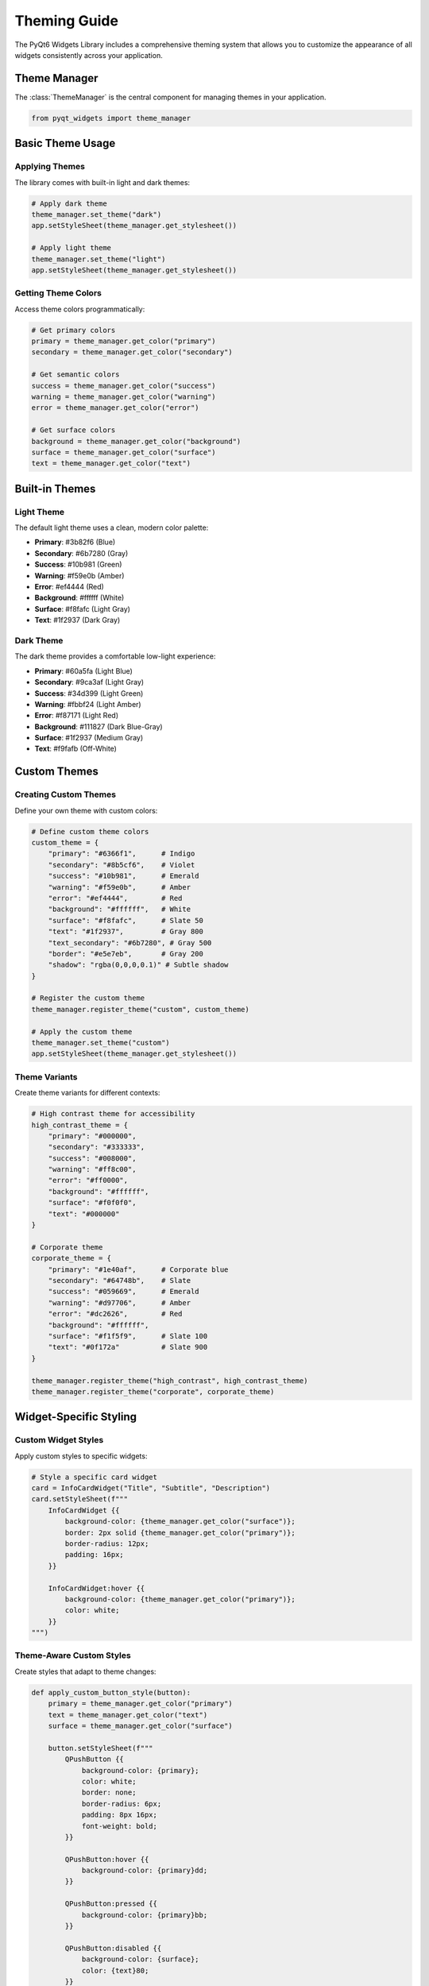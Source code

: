 Theming Guide
=============

The PyQt6 Widgets Library includes a comprehensive theming system that allows you to customize the appearance of all widgets consistently across your application.

Theme Manager
-------------

The :class:`ThemeManager` is the central component for managing themes in your application.

.. code-block:: python

    from pyqt_widgets import theme_manager

Basic Theme Usage
-----------------

Applying Themes
~~~~~~~~~~~~~~~

The library comes with built-in light and dark themes:

.. code-block:: python

    # Apply dark theme
    theme_manager.set_theme("dark")
    app.setStyleSheet(theme_manager.get_stylesheet())

    # Apply light theme
    theme_manager.set_theme("light")
    app.setStyleSheet(theme_manager.get_stylesheet())

Getting Theme Colors
~~~~~~~~~~~~~~~~~~~~

Access theme colors programmatically:

.. code-block:: python

    # Get primary colors
    primary = theme_manager.get_color("primary")
    secondary = theme_manager.get_color("secondary")

    # Get semantic colors
    success = theme_manager.get_color("success")
    warning = theme_manager.get_color("warning")
    error = theme_manager.get_color("error")

    # Get surface colors
    background = theme_manager.get_color("background")
    surface = theme_manager.get_color("surface")
    text = theme_manager.get_color("text")

Built-in Themes
---------------

Light Theme
~~~~~~~~~~~

The default light theme uses a clean, modern color palette:

* **Primary**: #3b82f6 (Blue)
* **Secondary**: #6b7280 (Gray)
* **Success**: #10b981 (Green)
* **Warning**: #f59e0b (Amber)
* **Error**: #ef4444 (Red)
* **Background**: #ffffff (White)
* **Surface**: #f8fafc (Light Gray)
* **Text**: #1f2937 (Dark Gray)

Dark Theme
~~~~~~~~~~

The dark theme provides a comfortable low-light experience:

* **Primary**: #60a5fa (Light Blue)
* **Secondary**: #9ca3af (Light Gray)
* **Success**: #34d399 (Light Green)
* **Warning**: #fbbf24 (Light Amber)
* **Error**: #f87171 (Light Red)
* **Background**: #111827 (Dark Blue-Gray)
* **Surface**: #1f2937 (Medium Gray)
* **Text**: #f9fafb (Off-White)

Custom Themes
-------------

Creating Custom Themes
~~~~~~~~~~~~~~~~~~~~~~

Define your own theme with custom colors:

.. code-block:: python

    # Define custom theme colors
    custom_theme = {
        "primary": "#6366f1",      # Indigo
        "secondary": "#8b5cf6",    # Violet
        "success": "#10b981",      # Emerald
        "warning": "#f59e0b",      # Amber
        "error": "#ef4444",        # Red
        "background": "#ffffff",   # White
        "surface": "#f8fafc",      # Slate 50
        "text": "#1f2937",         # Gray 800
        "text_secondary": "#6b7280", # Gray 500
        "border": "#e5e7eb",       # Gray 200
        "shadow": "rgba(0,0,0,0.1)" # Subtle shadow
    }

    # Register the custom theme
    theme_manager.register_theme("custom", custom_theme)

    # Apply the custom theme
    theme_manager.set_theme("custom")
    app.setStyleSheet(theme_manager.get_stylesheet())

Theme Variants
~~~~~~~~~~~~~~

Create theme variants for different contexts:

.. code-block:: python

    # High contrast theme for accessibility
    high_contrast_theme = {
        "primary": "#000000",
        "secondary": "#333333",
        "success": "#008000",
        "warning": "#ff8c00",
        "error": "#ff0000",
        "background": "#ffffff",
        "surface": "#f0f0f0",
        "text": "#000000"
    }

    # Corporate theme
    corporate_theme = {
        "primary": "#1e40af",      # Corporate blue
        "secondary": "#64748b",    # Slate
        "success": "#059669",      # Emerald
        "warning": "#d97706",      # Amber
        "error": "#dc2626",        # Red
        "background": "#ffffff",
        "surface": "#f1f5f9",      # Slate 100
        "text": "#0f172a"          # Slate 900
    }

    theme_manager.register_theme("high_contrast", high_contrast_theme)
    theme_manager.register_theme("corporate", corporate_theme)

Widget-Specific Styling
-----------------------

Custom Widget Styles
~~~~~~~~~~~~~~~~~~~~

Apply custom styles to specific widgets:

.. code-block:: python

    # Style a specific card widget
    card = InfoCardWidget("Title", "Subtitle", "Description")
    card.setStyleSheet(f"""
        InfoCardWidget {{
            background-color: {theme_manager.get_color("surface")};
            border: 2px solid {theme_manager.get_color("primary")};
            border-radius: 12px;
            padding: 16px;
        }}

        InfoCardWidget:hover {{
            background-color: {theme_manager.get_color("primary")};
            color: white;
        }}
    """)

Theme-Aware Custom Styles
~~~~~~~~~~~~~~~~~~~~~~~~~

Create styles that adapt to theme changes:

.. code-block:: python

    def apply_custom_button_style(button):
        primary = theme_manager.get_color("primary")
        text = theme_manager.get_color("text")
        surface = theme_manager.get_color("surface")

        button.setStyleSheet(f"""
            QPushButton {{
                background-color: {primary};
                color: white;
                border: none;
                border-radius: 6px;
                padding: 8px 16px;
                font-weight: bold;
            }}

            QPushButton:hover {{
                background-color: {primary}dd;
            }}

            QPushButton:pressed {{
                background-color: {primary}bb;
            }}

            QPushButton:disabled {{
                background-color: {surface};
                color: {text}80;
            }}
        """)

Dynamic Theme Switching
-----------------------

Runtime Theme Changes
~~~~~~~~~~~~~~~~~~~~

Allow users to switch themes at runtime:

.. code-block:: python

    class ThemeSelector(QWidget):
        def __init__(self):
            super().__init__()
            layout = QHBoxLayout(self)

            # Theme selection buttons
            light_btn = QPushButton("Light")
            dark_btn = QPushButton("Dark")
            custom_btn = QPushButton("Custom")

            light_btn.clicked.connect(lambda: self.switch_theme("light"))
            dark_btn.clicked.connect(lambda: self.switch_theme("dark"))
            custom_btn.clicked.connect(lambda: self.switch_theme("custom"))

            layout.addWidget(light_btn)
            layout.addWidget(dark_btn)
            layout.addWidget(custom_btn)

        def switch_theme(self, theme_name):
            theme_manager.set_theme(theme_name)

            # Get the main application window
            app = QApplication.instance()
            app.setStyleSheet(theme_manager.get_stylesheet())

            # Refresh all widgets
            for widget in app.allWidgets():
                widget.update()

Theme Persistence
~~~~~~~~~~~~~~~~

Save and restore user theme preferences:

.. code-block:: python

    import json
    from pathlib import Path

    class ThemeSettings:
        def __init__(self):
            self.settings_file = Path.home() / ".myapp" / "theme_settings.json"
            self.settings_file.parent.mkdir(exist_ok=True)

        def save_theme(self, theme_name):
            settings = {"theme": theme_name}
            with open(self.settings_file, "w") as f:
                json.dump(settings, f)

        def load_theme(self):
            try:
                with open(self.settings_file, "r") as f:
                    settings = json.load(f)
                    return settings.get("theme", "light")
            except FileNotFoundError:
                return "light"

    # Usage
    theme_settings = ThemeSettings()
    saved_theme = theme_settings.load_theme()
    theme_manager.set_theme(saved_theme)

Advanced Theming
----------------

CSS Variables
~~~~~~~~~~~~~

Use CSS custom properties for dynamic styling:

.. code-block:: python

    def generate_css_variables():
        variables = []
        for key, value in theme_manager.current_theme.items():
            variables.append(f"--{key}: {value};")

        return f"""
        :root {{
            {chr(10).join(variables)}
        }}

        .themed-widget {{
            background-color: var(--surface);
            color: var(--text);
            border: 1px solid var(--border);
        }}
        """

Animation Integration
~~~~~~~~~~~~~~~~~~~~

Animate theme transitions:

.. code-block:: python

    from PyQt6.QtCore import QPropertyAnimation, QEasingCurve
    from PyQt6.QtWidgets import QGraphicsOpacityEffect

    def animate_theme_change(widget, duration=300):
        # Create opacity effect
        effect = QGraphicsOpacityEffect()
        widget.setGraphicsEffect(effect)

        # Create animation
        animation = QPropertyAnimation(effect, b"opacity")
        animation.setDuration(duration)
        animation.setStartValue(1.0)
        animation.setEndValue(0.0)
        animation.setEasingCurve(QEasingCurve.Type.InOutQuad)

        def on_fade_out_finished():
            # Apply new theme
            theme_manager.set_theme("dark")
            widget.setStyleSheet(theme_manager.get_stylesheet())

            # Fade back in
            fade_in = QPropertyAnimation(effect, b"opacity")
            fade_in.setDuration(duration)
            fade_in.setStartValue(0.0)
            fade_in.setEndValue(1.0)
            fade_in.start()

        animation.finished.connect(on_fade_out_finished)
        animation.start()

Best Practices
--------------

1. **Consistency**: Always use theme colors instead of hardcoded values
2. **Accessibility**: Ensure sufficient contrast ratios in custom themes
3. **Performance**: Cache theme stylesheets for better performance
4. **Responsiveness**: Test themes with different widget states and sizes
5. **User Choice**: Provide theme selection options in your application settings

Theme Testing
-------------

Test your themes across different widgets:

.. code-block:: python

    def test_theme_with_widgets():
        """Test current theme with various widgets"""
        test_window = QWidget()
        layout = QVBoxLayout(test_window)

        # Test different widget types
        widgets = [
            InfoCardWidget("Test Card", "Subtitle", "Description"),
            BaseButton("Test Button", "primary", "medium"),
            StatusChipWidget("Active", "success"),
            SearchBoxWithSuggestions(placeholder="Search..."),
            ToggleSwitchWidget("Test Toggle", True)
        ]

        for widget in widgets:
            layout.addWidget(widget)

        test_window.show()
        return test_window

This comprehensive theming system ensures your application maintains a consistent, professional appearance while providing flexibility for customization and branding.